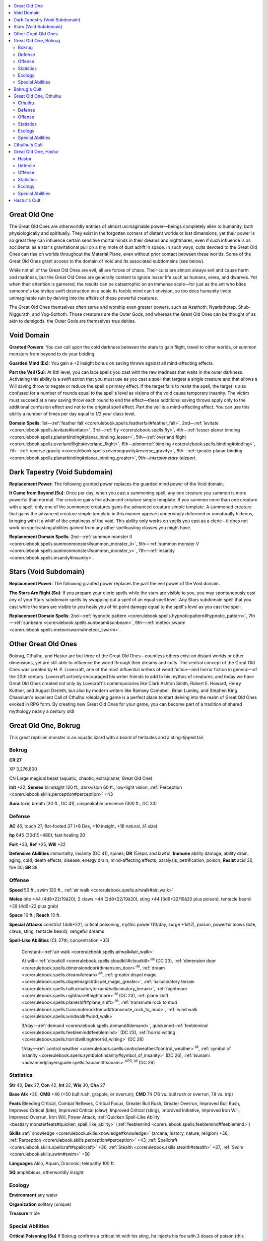
.. _`bestiary4.greatoldone`:

.. contents:: \ 

.. _`bestiary4.greatoldone#great_old_one`:

Great Old One
**************

The Great Old Ones are otherworldly entities of almost unimaginable power—beings completely alien to humanity, both physiologically and spiritually. They exist in the forgotten corners of distant worlds or lost dimensions, yet their power is so great they can influence certain sensitive mortal minds in their dreams and nightmares, even if such influence is as accidental as a star's gravitational pull on a tiny mote of dust adrift in space. In such ways, cults devoted to the Great Old Ones can rise on worlds throughout the Material Plane, even without prior contact between these worlds. Some of the Great Old Ones grant access to the domain of Void and its associated subdomains (see below).

While not all of the Great Old Ones are evil, all are forces of chaos. Their cults are almost always evil and cause harm and madness, but the Great Old Ones are generally content to ignore lesser life such as humans, elves, and dwarves. Yet when their attention is garnered, the results can be catastrophic on an immense scale—for just as the ant who bites someone's toe invites swift destruction on a scale its feeble mind can't envision, so too does humanity invite unimaginable ruin by delving into the affairs of these powerful creatures.

The Great Old Ones themselves often serve and worship even greater powers, such as Azathoth, Nyarlathotep, Shub-Niggurath, and Yog-Sothoth. Those creatures are the Outer Gods, and whereas the Great Old Ones can be thought of as akin to demigods, the Outer Gods are themselves true deities.

.. _`bestiary4.greatoldone#void_domain`:

Void Domain
************

\ **Granted Powers**\ : You can call upon the cold darkness between the stars to gain flight, travel to other worlds, or summon monsters from beyond to do your bidding.

\ **Guarded Mind (Ex)**\ : You gain a +2 insight bonus on saving throws against all mind-affecting effects.

\ **Part the Veil (Su)**\ : At 8th level, you can lace spells you cast with the raw madness that waits in the outer darkness. Activating this ability is a swift action that you must use as you cast a spell that targets a single creature and that allows a Will saving throw to negate or reduce the spell's primary effect. If the target fails to resist the spell, the target is also confused for a number of rounds equal to the spell's level as visions of the void cause temporary insanity. The victim must succeed at a new saving throw each round to end the effect—these additional saving throws apply only to the additional confusion effect and not to the original spell effect. Part the veil is a mind-affecting effect. You can use this ability a number of times per day equal to 1/2 your class level.

\ **Domain Spells**\ : 1st—:ref:`feather fall <corerulebook.spells.featherfall#feather_fall>`\ , 2nd—:ref:`levitate <corerulebook.spells.levitate#levitate>`\ , 3rd—:ref:`fly <corerulebook.spells.fly>`\ , 4th—:ref:`lesser planar binding <corerulebook.spells.planarbinding#planar_binding_lesser>`\ , 5th—:ref:`overland flight <corerulebook.spells.overlandflight#overland_flight>`\ , 6th—\ *planar*\ :ref:`binding <corerulebook.spells.binding#binding>`\ , 7th—:ref:`reverse gravity <corerulebook.spells.reversegravity#reverse_gravity>`\ , 8th—:ref:`greater planar binding <corerulebook.spells.planarbinding#planar_binding_greater>`\ , 9th—\ *interplanetary telepor*\ \ *t*\ .

.. _`bestiary4.greatoldone#dark_tapestry_void_subdomain`: `bestiary4.greatoldone#dark_tapestry_(void_subdomain)`_

.. _`bestiary4.greatoldone#dark_tapestry_(void_subdomain)`:

Dark Tapestry (Void Subdomain)
*******************************

\ **Replacement Power**\ : The following granted power replaces the guarded mind power of the Void domain.

\ **It Came from Beyond (Su)**\ : Once per day, when you cast a summoning spell, any one creature you summon is more powerful than normal. The creature gains the advanced creature simple template. If you summon more than one creature with a spell, only one of the summoned creatures gains the advanced creature simple template. A summoned creature that gains the advanced creature simple template in this manner appears unnervingly deformed or unnaturally hideous, bringing with it a whiff of the emptiness of the void. This ability only works on spells you cast as a cleric—it does not work on spellcasting abilities gained from any other spellcasting classes you might have.

\ **Replacement Domain Spells**\ : 2nd—:ref:`summon monster II <corerulebook.spells.summonmonster#summon_monster_ii>`\ , 5th—:ref:`summon monster V <corerulebook.spells.summonmonster#summon_monster_v>`\ , 7th—:ref:`insanity <corerulebook.spells.insanity#insanity>`\ .

.. _`bestiary4.greatoldone#stars_void_subdomain`: `bestiary4.greatoldone#stars_(void_subdomain)`_

.. _`bestiary4.greatoldone#stars_(void_subdomain)`:

Stars (Void Subdomain)
***********************

\ **Replacement Power**\ : The following granted power replaces the part the veil power of the Void domain.

\ **The Stars Are Right (Su)**\ : If you prepare your cleric spells while the stars are visible to you, you may spontaneously cast any of your Stars subdomain spells by swapping out a spell of an equal spell level. Any Stars subdomain spell that you cast while the stars are visible to you heals you of hit point damage equal to the spell's level as you cast the spell.

\ **Replacement Domain Spells**\ : 2nd—:ref:`hypnotic pattern <corerulebook.spells.hypnoticpattern#hypnotic_pattern>`\ , 7th—:ref:`sunbeam <corerulebook.spells.sunbeam#sunbeam>`\ , 9th—:ref:`meteor swarm <corerulebook.spells.meteorswarm#meteor_swarm>`\ .

.. _`bestiary4.greatoldone#other_great_old_ones`:

Other Great Old Ones
*********************

Bokrug, Cthulhu, and Hastur are but three of the Great Old Ones—countless others exist on distant worlds or other dimensions, yet are still able to influence the world through their dreams and cults. The central concept of the Great Old Ones was created by H. P. Lovecraft, one of the most influential writers of weird fiction—and horror fiction in general—of the 20th century. Lovecraft actively encouraged his writer friends to add to his mythos of creatures, and today we have Great Old Ones created not only by Lovecraft's contemporaries like Clark Ashton Smith, Robert E. Howard, Henry Kuttner, and August Derleth, but also by modern writers like Ramsey Campbell, Brian Lumley, and Stephen King. Chaosium's excellent Call of Cthulhu roleplaying game is a perfect place to start delving into the realm of Great Old Ones evoked in RPG form. By creating new Great Old Ones for your game, you can become part of a tradition of shared mythology nearly a century old!

.. _`bestiary4.greatoldone#great_old_one_bokrug`:

Great Old One, Bokrug
**********************

This great reptilian monster is an aquatic lizard with a beard of tentacles and a sting-tipped tail.

.. _`bestiary4.greatoldone#bokrug`:

Bokrug
=======

**CR 27** 

XP 3,276,800

CN Large magical beast (aquatic, chaotic, extraplanar, Great Old One)

\ **Init**\  +22; \ **Senses**\  blindsight 120 ft., darkvision 60 ft., low-light vision; :ref:`Perception <corerulebook.skills.perception#perception>`\  +43

\ **Aura**\  toxic breath (30 ft., DC 41), unspeakable presence (300 ft., DC 33)

.. _`bestiary4.greatoldone#defense`:

Defense
========

\ **AC**\  45, touch 27, flat-footed 37 (+8 Dex, +10 insight, +18 natural, â1 size)

\ **hp**\  645 (30d10+480); fast healing 20

\ **Fort**\  +33, \ **Ref**\  +25, \ **Will**\  +22

\ **Defensive Abilities**\  immortality, insanity (DC 41), spines; \ **DR**\  15/epic and lawful; \ **Immune**\  ability damage, ability drain, aging, cold, death effects, disease, energy drain, mind-affecting effects, paralysis, petrification, poison; \ **Resist**\  acid 30, fire 30; \ **SR**\  38

.. _`bestiary4.greatoldone#offense`:

Offense
========

\ **Speed**\  50 ft., swim 120 ft., :ref:`air walk <corerulebook.spells.airwalk#air_walk>`

\ **Melee**\  bite +44 (4d8+22/19â20), 2 claws +44 (2d8+22/19â20), sting +44 (3d6+22/19â20 plus poison), tentacle beard +39 (4d6+22 plus grab)

\ **Space**\  10 ft.; \ **Reach**\  10 ft.

\ **Special Attacks**\  constrict (4d6+22), critical poisoning, mythic power (10/day, surge +1d12), poison, powerful blows (bite, claws, sting, tentacle beard), vengeful dreams

\ **Spell-Like Abilities**\  (CL 27th; concentration +35)

 Constant—:ref:`air walk <corerulebook.spells.airwalk#air_walk>`

 At will—:ref:`cloudkill <corerulebook.spells.cloudkill#cloudkill>`\ \ :sup:`M`\  (DC 23), :ref:`dimension door <corerulebook.spells.dimensiondoor#dimension_door>`\ \ :sup:`M`\ , :ref:`dream <corerulebook.spells.dream#dream>`\ \ :sup:`M`\ , :ref:`greater dispel magic <corerulebook.spells.dispelmagic#dispel_magic_greater>`\ , :ref:`hallucinatory terrain <corerulebook.spells.hallucinatoryterrain#hallucinatory_terrain>`\ , :ref:`nightmare <corerulebook.spells.nightmare#nightmare>`\ \ :sup:`M`\  (DC 23), :ref:`plane shift <corerulebook.spells.planeshift#plane_shift>`\ \ :sup:`M`\ , :ref:`transmute rock to mud <corerulebook.spells.transmuterocktomud#transmute_rock_to_mud>`\ , :ref:`wind walk <corerulebook.spells.windwalk#wind_walk>`

 3/day—:ref:`demand <corerulebook.spells.demand#demand>`\ , quickened :ref:`feeblemind <corerulebook.spells.feeblemind#feeblemind>`\  (DC 23), :ref:`horrid wilting <corerulebook.spells.horridwilting#horrid_wilting>`\  (DC 26)

 1/day—:ref:`control weather <corerulebook.spells.controlweather#control_weather>`\ \ :sup:`M`\ , :ref:`symbol of insanity <corerulebook.spells.symbolofinsanity#symbol_of_insanity>`\  (DC 26), :ref:`tsunami <advancedplayersguide.spells.tsunami#tsunami>`\ \ :sup:`APG, M`\  (DC 26)

.. _`bestiary4.greatoldone#statistics`:

Statistics
===========

\ **Str**\  40, \ **Dex**\  27, \ **Con**\  42, \ **Int**\  22, \ **Wis**\  30, \ **Cha**\  27

\ **Base Atk**\  +30; \ **CMB**\  +46 (+50 bull rush, grapple, or overrun); \ **CMD**\  74 (76 vs. bull rush or overrun, 78 vs. trip)

\ **Feats**\  Bleeding Critical, Combat Reflexes, Critical Focus, Greater Bull Rush, Greater Overrun, Improved Bull Rush, Improved Critical (bite), Improved Critical (claw), Improved Critical (sting), Improved Initiative, Improved Iron Will, Improved Overrun, Iron Will, Power Attack, :ref:`Quicken Spell-Like Ability <bestiary.monsterfeats#quicken_spell_like_ability>`\  (:ref:`feeblemind <corerulebook.spells.feeblemind#feeblemind>`\ )

\ **Skills**\  :ref:`Knowledge <corerulebook.skills.knowledge#knowledge>`\  (arcana, history, nature, religion) +36, :ref:`Perception <corerulebook.skills.perception#perception>`\  +43, :ref:`Spellcraft <corerulebook.skills.spellcraft#spellcraft>`\  +36, :ref:`Stealth <corerulebook.skills.stealth#stealth>`\  +37, :ref:`Swim <corerulebook.skills.swim#swim>`\  +56

\ **Languages**\  Aklo, Aquan, Draconic; telepathy 100 ft.

\ **SQ**\  amphibious, otherworldly insight

.. _`bestiary4.greatoldone#ecology`:

Ecology
========

\ **Environment**\  any water

\ **Organization**\  solitary (unique)

\ **Treasure**\  triple

.. _`bestiary4.greatoldone#special_abilities`:

Special Abilities
==================

\ **Critical Poisoning (Su)**\  If Bokrug confirms a critical hit with his sting, he injects his foe with 3 doses of poison (this increases the save DC by 4). A foe that is normally immune to poison can be affected by Bokrug's poison in this way, but treats the poisoning as if it had been injected with only 1 dose.

\ **Immortality (Ex)**\  If Bokrug is killed, his body immediately begins to thrash and writhe spasmodically, continuing to do so for 1d4 rounds. During this time, he makes a single sting attack against one random target in reach. At the end of this time, his body grows still, then melts into water and evaporates away. Bokrug reforms in dormancy back in his realm in the Dimension of Dreams soon thereafter, remaining in a comatose state for hundreds of years unless he is awoken earlier via complex rituals.

Any effect that destroys Bokrug's body (such as :ref:`disintegrate <corerulebook.spells.disintegrate#disintegrate>`\ ) merely reduces his remains to water that then evaporates away as described above, but such measures do prevent his body from thrashing and stinging prior to this supernatural evaporation.

\ **Poison (Ex)**\  Sting—injury; \ *save*\  Fort DC 41; \ *frequency*\  1/round for 6 rounds; \ *effect*\  2d4 Wisdom damage; \ *cure*\  3 consecutive saves. A creature whose Wisdom damage equals its Wisdom score automatically becomes afflicted by a random insanity (\ *PRD GameMastery Guide*\  250). The save DC is Constitution-based.

\ **Spines (Ex)**\  Any creature that makes a melee attack against Bokrug must succeed at a DC 33 Reflex save or be struck by the numerous swiftly reacting spines that cover the Great Old One, taking 2d6+15 points of damage. Using a reach weapon does not endanger the attacker in this way. The save DC is Dexterity-based.

\ **Toxic Breath (Su)**\  Bokrug's breath is toxic. Whenever the Great Old One is above water, he is surrounded by a 30-foot-radius cloud of invisible poison gas that causes temporary madness and hallucinations. Any creature that begins its turn in this area must succeed at a DC 41 Will save or be confused for 1 round. A creature that holds its breath or doesn't have to breathe gains a +4 bonus on this saving throw. This is a mind-affecting poison effect. The save DC is Constitution-based.

\ **Unspeakable Presence (Su)**\  Failing a DC 33 Will save against Bokrug's unspeakable presence causes the victim to become overwhelmed with hopelessness and doom—it takes a â4 penalty on all attack rolls, saving throws, ability checks, skill checks, and weapon damage rolls as long as it remains within the area of affect. The save DC is Charisma-based.

\ **Vengeful Dreams (Su)**\  Any creature that has ever damaged Bokrug or has slain one of his clerics can be targeted by the Great Old One's vengeful dreams regardless of the distance between the creature and Bokrug, even across planar boundaries. In order to use vengeful dreams against a target, Bokrug must successfully affect the target with his :ref:`nightmare <corerulebook.spells.nightmare#nightmare>`\  spell-like ability; the target is always treated as familiar to Bokrug, and as if Bokrug possessed a body part of the victim, resulting in a â15 penalty on the saving throw against the :ref:`nightmare <corerulebook.spells.nightmare#nightmare>`\ . If the victim fails its save against the :ref:`nightmare <corerulebook.spells.nightmare#nightmare>`\ , the horrific dream unfolds as a vision of Bokrug consuming the victim alive. The victim then remains alive, conscious, and aware as the Great Old One digests it, and as Bokrug destroys all that remains of the victim's lifelong friends, home, belongings, and family. When the victim awakens from the :ref:`nightmare <corerulebook.spells.nightmare#nightmare>`\ , it must succeed at a DC 33 Will save or take 3d6 points of Wisdom drain from the vengeful dreams. If this drains the target's Wisdom to 0, it automatically gains a random insanity (\ *GameMastery Guide*\  250). Once Bokrug uses this ability against a creature, he can't do so again until that creature again damages him or slays one of his clerics. This is a mind-affecting effect. The save DC is Charisma-based.

Bokrug, the Water Lizard, dwells in a distant and forsaken corner of the Dimension of Dreams, in a land that was once heavily populated but is now a desolate and barren realm surrounding a nameless lake—a realm once ruled by mighty human empires, but now ruled only by the hideous amphibian minions of the Water Lizard. Bokrug himself is a vast creature, a vaguely iguana-shaped monster with a beard of writhing tendrils and a long tail tipped with a stinger. The scales that cover his body hide long spines that Bokrug can extend or retract with near lightning speed.

Bokrug spends the majority of his time slumbering far down in the depths of his submerged lair. No rivers feed the lake, nor does it drain into the sea. Yet the still, ominous waters are neither stale nor brackish, implying that they connect somewhere deep underground, and. By way of these dark, secret waterways, Bokgrug has access to the lakes and rivers of the Dimension of Dreams, and his ability to :ref:`plane shift <corerulebook.spells.planeshift#plane_shift>`\  allows him access to other realms as he wills.

.. _`bestiary4.greatoldone#bokrugs_cult`:

Bokrug's Cult
**************

Bokrug is worshiped more out of fear than adoration, and when traveling dreamers come across his cult in their nightmares, they can unknowingly spread this fearful faith into the waking world. Bokrug's temples are often found on the shores of remote lakes or hidden away in large swamplands. Though humans worship him, so do boggards, lizardfolk, marsh giants, and other swamp-dwelling races—particularly those who have suffered at the hands of aggressors, such as invading armies, rival tribes, or adventuring parties.

Though Bokrug is chaotic neutral, almost all of his worshipers are chaotic neutral or chaotic evil. Only a rare few chaotic good worshipers of Bokrug exist—most of these being delusional heretics or apologists who seek to keep Bokrug calm, ensuring he continues to slumber. These heretics and outliers of the faith are remorselessly hunted down by his more zealous and traditional worshipers.

Bokrug's cult is associated with revenge, storms, and water, and its sacred symbol is a green lizard with a long, coiling tail—an image of Bokrug himself. His greatest shrines feature unusually realistic statues of his form, statues the cult maintains Bokrug can see out of and even animate from his distant lair to take sacrifices. Bokrug's clerics have access to the domains of Chaos, Destruction, Water, and Weather, and to the subdomains of Catastrophe, Oceans, Rage, and Storms. The Water Lizard's favored weapon is the ranseur; his followers often forge their ranseurs' blades to resemble the Great Old One's stingered tail.

.. _`bestiary4.greatoldone#great_old_one_cthulhu`:

Great Old One, Cthulhu
***********************

This towering impossibility, neither quite octopus nor dragon nor giant but something far worse, must surely herald the end of times.

.. _`bestiary4.greatoldone#cthulhu`:

Cthulhu
========

**CR 30** 

XP 9,830,400

CE Colossal aberration (chaotic, evil, Great Old One)

\ **Init**\  +15; \ **Senses**\  darkvision 60 ft., :ref:`true seeing <corerulebook.spells.trueseeing#true_seeing>`\ ; :ref:`Perception <corerulebook.skills.perception#perception>`\  +52

\ **Aura**\  unspeakable presence (300 ft., DC 40)

Defense
========

\ **AC**\  49, touch 29, flat-footed 44 (+12 deflection, +5 Dex, +10 insight, +20 natural, â8 size)

\ **hp**\  774 (36d8+612); fast healing 30

\ **Fort**\  +29, \ **Ref**\  +29, \ **Will**\  +33

\ **Defensive Abilities**\  :ref:`freedom of movement <corerulebook.spells.freedomofmovement#freedom_of_movement>`\ , immortality, insanity (DC 40), non-euclidean; \ **DR**\  20/epic and lawful; \ **Immune**\  ability damage, ability drain, aging, cold, death effects, disease, energy drain, mind-affecting effects, paralysis, and petrification; \ **Resist**\  acid 30, electricity 30, fire 30, sonic 30; \ **SR**\  41

Offense
========

\ **Speed**\  60 ft., fly 200 ft. (average), swim 60 ft.

\ **Melee**\  2 claws +42 (4d6+23/19â20 plus grab), 4 tentacles +42 (2d10+34/19â20 plus grab)

\ **Space**\  40 ft.; \ **Reach**\  40 ft.

\ **Special Attacks**\  cleaving claws, constrict (3d6+23), dreams of madness, mythic power (10/day, surge +1d12), powerful blows (tentacle), tentacles, trample (2d8+30, DC 51)

\ **Spell-Like Abilities**\  (CL 30th; concentration +42)

 Constant—:ref:`freedom of movement <corerulebook.spells.freedomofmovement#freedom_of_movement>`\ , :ref:`true seeing <corerulebook.spells.trueseeing#true_seeing>`

 At will—:ref:`astral projection <corerulebook.spells.astralprojection#astral_projection>`\ , :ref:`control weather <corerulebook.spells.controlweather#control_weather>`\ \ :sup:`M`\ , :ref:`dream <corerulebook.spells.dream#dream>`\ \ :sup:`M`\ , :ref:`greater dispel magic <corerulebook.spells.dispelmagic#dispel_magic_greater>`\ , :ref:`greater teleport <corerulebook.spells.teleport#teleport_greater>`\ , :ref:`insanity <corerulebook.spells.insanity#insanity>`\  (DC 29), :ref:`nightmare <corerulebook.spells.nightmare#nightmare>`\ \ :sup:`M`\  (DC 29), :ref:`sending <corerulebook.spells.sending#sending>`\ \ :sup:`M`

 3/day—:ref:`antipathy <corerulebook.spells.antipathy#antipathy>`\  (DC 30), :ref:`demand <corerulebook.spells.demand#demand>`\  (DC 30), quickened :ref:`feeblemind <corerulebook.spells.feeblemind#feeblemind>`\ , :ref:`gate <corerulebook.spells.gate#gate>`\ , :ref:`weird <corerulebook.spells.weird#weird>`\  (DC 31)

 1/day—:ref:`implosion <corerulebook.spells.implosion#implosion>`\  (DC 31), summon (level 9, 2d4 star-spawn of Cthulhu 100%), :ref:`symbol of insanity <corerulebook.spells.symbolofinsanity#symbol_of_insanity>`\  (DC 30), :ref:`wish <corerulebook.spells.wish#wish>`\ \ :sup:`M`

Statistics
===========

\ **Str**\  56, \ **Dex**\  21, \ **Con**\  45, \ **Int**\  31, \ **Wis**\  36, \ **Cha**\  34

\ **Base Atk**\  +27; \ **CMB**\  +58 (+60 bull rush, +62 grapple or sunder); \ **CMD**\  97 (99 vs. bull rush or sunder)

\ **Feats**\  :ref:`Ability Focus <bestiary.monsterfeats#ability_focus>`\  (:ref:`nightmare <corerulebook.spells.nightmare#nightmare>`\ ), :ref:`Awesome Blow <bestiary.monsterfeats#awesome_blow>`\ , Combat Reflexes, :ref:`Craft <corerulebook.skills.craft#craft>`\  Wondrous Item, Critical Focus, :ref:`Flyby Attack <bestiary.monsterfeats#flyby_attack>`\ , Greater Sunder, Greater Vital Strike, :ref:`Hover <bestiary.monsterfeats#hover>`\ , Improved Bull Rush, Improved Critical (claw), Improved Critical (tentacle), Improved Sunder, Improved Vital Strike, Power Attack, :ref:`Quicken Spell-Like Ability <bestiary.monsterfeats#quicken_spell_like_ability>`\  (:ref:`feeblemind <corerulebook.spells.feeblemind#feeblemind>`\ ), Staggering Critical, Vital Strike

\ **Skills**\  :ref:`Fly <corerulebook.skills.fly#fly>`\  +36, :ref:`Knowledge <corerulebook.skills.knowledge#knowledge>`\  (arcana) +49, :ref:`Knowledge <corerulebook.skills.knowledge#knowledge>`\  (dungeoneering, engineering, geography, history, nature, planes, religion) +46, :ref:`Perception <corerulebook.skills.perception#perception>`\  +52, :ref:`Sense Motive <corerulebook.skills.sensemotive#sense_motive>`\  +49, :ref:`Spellcraft <corerulebook.skills.spellcraft#spellcraft>`\  +49, :ref:`Swim <corerulebook.skills.swim#swim>`\  +70, :ref:`Use Magic Device <corerulebook.skills.usemagicdevice#use_magic_device>`\  +48

\ **Languages**\  Aklo; telepathy 300 ft.

\ **SQ**\  compression, greater starflight, otherworldly insight

Ecology
========

\ **Environment**\  any (R'lyeh)

\ **Organization**\  solitary (unique)

\ **Treasure**\  triple

Special Abilities
==================

\ **Cleaving Claws (Ex)**\  A single attack from one of Cthulhu's claws can target all creatures in a 10-foot square. Make one attack roll; any creature in the area whose AC is equal to or lower than the result takes damage from the claw.

\ **Dreams of Madness (Su)**\  When Cthulhu uses his :ref:`nightmare <corerulebook.spells.nightmare#nightmare>`\  spell-like ability on a creature with one or more ranks in a :ref:`Craft <corerulebook.skills.craft#craft>`\  or :ref:`Perform <corerulebook.skills.perform#perform>`\  skill, he also afflicts the creature with maddening dreams. In addition to the effect of :ref:`nightmare <corerulebook.spells.nightmare#nightmare>`\ , the target must succeed at a DC 40 Will save or contract a random insanity (\ *PRD GameMastery Guide*\  250). This is a mind-affecting effect. A creature that already has an insanity is immune to this ability. The save DC is Charisma-based.

\ **Greater Starflight (Su)**\  Cthulhu can survive in the void of outer space, and flies through outer space at incredible speeds. Although the exact travel time will vary from one trip to the next, a trip within a solar system normally takes Cthulhu 2d6 hours, and a trip beyond normally takes 2d6 days (or more, at the GM's discretion).

\ **Immortality (Ex)**\  If Cthulhu is killed, his body immediately fades away into a noxious cloud of otherworldly vapor that fills an area out to his reach. This cloud blocks vision as :ref:`obscuring mist <corerulebook.spells.obscuringmist#obscuring_mist>`\ , but can't be dispersed by any amount of wind. Any creature in this area must succeed at a DC 45 Fortitude save or be nauseated for as long as it remains in the cloud and for an additional 1d10 rounds after it leaves the area. Cthulhu returns to life after 2d6 rounds, manifesting from the cloud and restored to life via :ref:`true resurrection <corerulebook.spells.trueresurrection#true_resurrection>`\ , but is staggered for 2d6 rounds (nothing can remove this staggered effect). If slain again while he is staggered from this effect, Cthulhu reverts to vapor form again and his essence fades away after 2d6 rounds, returning to his tomb in R'lyeh until he is released again. The save DC is Constitution-based.

\ **Non-Euclidean (Ex)**\  Cthulhu does not exist wholly in the physical world, and space and time strain against his presence. This grants Cthulhu a deflection bonus to AC and a racial bonus on Reflex saves equal to his Charisma modifier (+12). His apparent and actual position are never quite the same, granting him a 50% miss chance against all attacks. :ref:`True seeing <corerulebook.spells.trueseeing#true_seeing>`\  can defeat this miss chance, but any creature that looks upon Cthulhu while under the effects of :ref:`true seeing <corerulebook.spells.trueseeing#true_seeing>`\  must succeed at a DC 40 Will save or be afflicted by a random insanity (this is a mind-affecting effect). The save DC is Charisma-based.

\ **Tentacles (Ex)**\  Cthulhu's tentacles are a primary attack.

\ **Unspeakable Presence (Su)**\  Failing a DC 40 Will save against Cthulhu's unspeakable presence causes the victim to immediately die of fright. This is a death and fear effect. A creature immune to fear that fails its save against Cthulhu's unspeakable presence is staggered for 1d6 rounds instead of killed. The save DC is Charisma-based.

Known to some as the Dreamer in the Deep, Great Cthulhu is the mightiest of the Great Old Ones. Cthulhu is represented often in artwork—particularly in sculpture, painting, and poetry, for his influence is particularly strong among such sensitive and creative minds. In these eldritch works of art, he is depicted or described as having a vaguely humanoid frame, but with immense draconic wings and an octopus-shaped head. His actual form is somewhat fluid—the Great Old One can shift and reshape his exact countenance as he wills, allowing him to occupy a smaller space than one might expect for a creature that stands over 100 feet tall.

It is fortunate indeed that Cthulhu is currently imprisoned on a distant planet within the sunken city of R'lyeh. There, the Great Old One slumbers away the eons in a state neither quite dead nor living, held in stasis by ancient magic and the potency of the \ *Elder Sign*\ , yet at times the city rises from the sea and the doors to his tomb open, granting Cthulhu limited mobility before he must return to his tomb.

.. _`bestiary4.greatoldone#cthulhus_cult`:

Cthulhu's Cult
***************

Although Cthulhu is imprisoned on a far-flung world, his dreams span the gulfs of existence and are capable of touching upon the sleeping minds of sensitive or artistic souls, inspiring them with insane visions and driving the creation of all manner of eldritch artistry. In such ways, his cult spreads like a night-borne virus of the dreaming mind across all worlds on which sapient life dwells. Cthulhu is worshiped by various aquatic races and folk who dwell along coasts, but also among certain decadent or fringe societies of artists, poets, and philosophers. When they form, his cults are secretive and careful to hide their allegiance to the Great Old One, meeting only in desolate and otherwise abandoned locales hidden from society's notice. Central among his cult's beliefs is the prophecy that one day, the stars will be right and Great Cthulhu shall rise from his corpse-city to usher in the end times, wiping clean all worlds to make them ready for his kind. The cultists believe they might be spared this fate through proper obeisance and fealty, when in truth Cthulhu is unlikely to notice the difference between those who worship him and anyone else.

Cthulhu's cult is associated with cataclysms, dreams, and the stars, and his sacred symbol is a complex rune surrounding an open eye. Cthulhu's temples are monolithic structures of a stark and cyclopean architectural style, but most of his faithful lack the resources to build such temples and instead make do with what they can, hiding away personal shrines in underground chambers or in shacks or glades in the remote wilderness. Cthulhu's clerics have access to the domains of Chaos, Evil, Madness, and Void, and to the subdomains of Dark Tapestry, Insanity, Nightmare, and Stars. His favored weapon is the dagger—often one with a curving blade.

.. _`bestiary4.greatoldone#great_old_one_hastur`:

Great Old One, Hastur
**********************

This entity appears to be a skeletal human form hidden under tattered yellow robes, but it moves with unsettling, inhuman grace.

.. _`bestiary4.greatoldone#hastur`:

Hastur
=======

**CR 29** 

XP 6,553,600

CE Medium aberration (chaotic, evil, Great Old One)

\ **Init**\  +26; \ **Senses**\  darkvision 60 ft., :ref:`true seeing <corerulebook.spells.trueseeing#true_seeing>`\ ; :ref:`Perception <corerulebook.skills.perception#perception>`\  +47

\ **Aura**\  unspeakable presence (300 ft., DC 40)

Defense
========

\ **AC**\  48, touch 37, flat-footed 31 (+16 Dex, +1 dodge, +10 insight, +11 natural)

\ **hp**\  731 (34d8+578); fast healing 25

\ **Fort**\  +28, \ **Ref**\  +27, \ **Will**\  +29

\ **Defensive Abilities**\  :ref:`freedom of movement <corerulebook.spells.freedomofmovement#freedom_of_movement>`\ , immortality, insanity (DC 40); \ **DR**\  15/epic and lawful; \ **Immune**\  ability damage, ability drain, aging, cold, death effects, disease, energy drain, mind-affecting effects, paralysis, petrification, sonic; \ **Resist**\  acid 30, electricity 30, fire 30; \ **SR**\  40

Offense
========

\ **Speed**\  80 ft.; :ref:`air walk <corerulebook.spells.airwalk#air_walk>`

\ **Melee**\  4 tattered lash +41 (2d8+7 plus bleed)

\ **Space**\  5 ft.; \ **Reach**\  40 ft.

\ **Special Attacks**\  bleed (1d6), fulvous dreams, mythic power (10/day, surge +1d12), reveal visage, sneak attack +10d6, Yellow Sign

\ **Spell-Like Abilities**\  (CL 29th; concentration +42)

 Constant—:ref:`air walk <corerulebook.spells.airwalk#air_walk>`\ , :ref:`freedom of movement <corerulebook.spells.freedomofmovement#freedom_of_movement>`\ , :ref:`tongues <corerulebook.spells.tongues#tongues>`\ , :ref:`true seeing <corerulebook.spells.trueseeing#true_seeing>`

 At will—:ref:`astral projection <corerulebook.spells.astralprojection#astral_projection>`\ , :ref:`dimension door <corerulebook.spells.dimensiondoor#dimension_door>`\ \ :sup:`M`\ , :ref:`dream <corerulebook.spells.dream#dream>`\ \ :sup:`M`\ , :ref:`enervation <corerulebook.spells.enervation#enervation>`\ \ :sup:`M`\ , :ref:`greater dispel magic <corerulebook.spells.dispelmagic#dispel_magic_greater>`\ , :ref:`insanity <corerulebook.spells.insanity#insanity>`\  (DC 30), :ref:`mirage arcana <corerulebook.spells.miragearcana#mirage_arcana>`\  (DC 28), :ref:`nightmare <corerulebook.spells.nightmare#nightmare>`\ \ :sup:`M`\  (DC 28), :ref:`sending <corerulebook.spells.sending#sending>`\ \ :sup:`M`\ , :ref:`veil <corerulebook.spells.veil#veil>`\ , :ref:`wish <corerulebook.spells.wish#wish>`\ \ :sup:`M`\  (see below)

 3/day—:ref:`demand <corerulebook.spells.demand#demand>`\  (DC 31), quickened :ref:`feeblemind <corerulebook.spells.feeblemind#feeblemind>`\ , :ref:`interplanetary teleport <ultimatemagic.spells.interplanetaryteleport#interplanetary_teleport>`\ , :ref:`mass suggestion <corerulebook.spells.suggestion#suggestion_mass>`\  (DC 29), :ref:`project image <corerulebook.spells.projectimage#project_image>`\  (DC 30)

 1/day—:ref:`symbol of death <corerulebook.spells.symbolofdeath#symbol_of_death>`\  (DC 31), :ref:`symbol of fear <corerulebook.spells.symboloffear#symbol_of_fear>`\  (DC 29), :ref:`symbol of insanity <corerulebook.spells.symbolofinsanity#symbol_of_insanity>`\  (DC 31), :ref:`symbol of pain <corerulebook.spells.symbolofpain#symbol_of_pain>`\  (DC 28), :ref:`symbol of persuasion <corerulebook.spells.symbolofpersuasion#symbol_of_persuasion>`\  (DC 29), :ref:`symbol of strife <ultimatemagic.spells.symbolofstrife#symbol_of_strife>`\  (DC 32), :ref:`symbol of stunning <corerulebook.spells.symbolofstunning#symbol_of_stunning>`\  (DC 30), :ref:`symbol of weakness <corerulebook.spells.symbolofweakness#symbol_of_weakness>`\  (DC 30)

Statistics
===========

\ **Str**\  24, \ **Dex**\  43, \ **Con**\  44, \ **Int**\  35, \ **Wis**\  31, \ **Cha**\  36

\ **Base Atk**\  +25; \ **CMB**\  +41; \ **CMD**\  69 (can't be tripped)

\ **Feats**\  Agile Maneuvers, Combat Expertise, Combat Reflexes, Critical Focus, Dodge, Greater Feint, Greater Vital Strike, Improved Critical (tattered lash), Improved Feint, Improved Vital Strike, Mobility, :ref:`Quicken Spell-Like Ability <bestiary.monsterfeats#quicken_spell_like_ability>`\  (:ref:`feeblemind <corerulebook.spells.feeblemind#feeblemind>`\ ), Spring Attack, Staggering Critical, Vital Strike, Weapon Finesse, Whirlwind Attack

\ **Skills**\  :ref:`Acrobatics <corerulebook.skills.acrobatics#acrobatics>`\  +53 (+73 when jumping), :ref:`Bluff <corerulebook.skills.bluff#bluff>`\  +47, :ref:`Disguise <corerulebook.skills.disguise#disguise>`\  +47, :ref:`Intimidate <corerulebook.skills.intimidate#intimidate>`\  +50, :ref:`Knowledge <corerulebook.skills.knowledge#knowledge>`\  (arcana, geography, history, local) +46, :ref:`Knowledge <corerulebook.skills.knowledge#knowledge>`\  (nobility) +49, :ref:`Perception <corerulebook.skills.perception#perception>`\  +47, :ref:`Perform <corerulebook.skills.perform#perform>`\  (act) +47, :ref:`Sense Motive <corerulebook.skills.sensemotive#sense_motive>`\  +44, :ref:`Sleight of Hand <corerulebook.skills.sleightofhand#sleight_of_hand>`\  +50, :ref:`Spellcraft <corerulebook.skills.spellcraft#spellcraft>`\  +49, :ref:`Stealth <corerulebook.skills.stealth#stealth>`\  +53, :ref:`Use Magic Device <corerulebook.skills.usemagicdevice#use_magic_device>`\  +47; \ **Racial Modifiers**\  +20 :ref:`Acrobatics <corerulebook.skills.acrobatics#acrobatics>`\  when jumping

\ **Languages**\  Aklo; telepathy 100 ft., :ref:`tongues <corerulebook.spells.tongues#tongues>`

\ **SQ**\  otherworldly insight

Ecology
========

\ **Environment**\  any

\ **Organization**\  solitary (unique)

\ **Treasure**\  triple

Special Abilities
==================

\ **Fulvous Dreams (Su)**\  When Hastur uses his :ref:`nightmare <corerulebook.spells.nightmare#nightmare>`\  spell-like ability on a creature that has seen the Yellow Sign, he also afflicts that creature with horrifying dreams tinted with a nauseating yellow color and thick with overwhelming sensations of decadence, shame, and entropic disorder. In addition to the effect of :ref:`nightmare <corerulebook.spells.nightmare#nightmare>`\ , the target must also succeed at a DC 40 Will save or be compelled to seek out a Yellow Sign, throwing all of his resources and actions into the obsession. While obsessed, the target takes a â4 penalty on Will saving throws, saving throws against symbol spells, concentration checks, and Wisdom-based skill checks. This obsession effect ends immediately if the victim looks upon the Yellow Sign. This is a mind-affecting curse effect. The save DC is Charisma-based.

\ **Immortality (Ex)**\  If Hastur is slain, the robes that drape his frame suddenly drop to the ground as if whatever shape supported them had suddenly ceased to exist. The robes themselves remain inanimate on the ground, but any humanoid creature that touches them must succeed at a DC 40 Will save to resist a sudden urge to put the robes on. Doing so is a full-round action that provokes attacks of opportunity. Once it has donned Hastur's robes, the creature immediately perishes and its body is destroyed. In its place, Hastur lives again, as if brought back via :ref:`true resurrection <corerulebook.spells.trueresurrection#true_resurrection>`\ . If the discarded robes are not donned within 24 hours, they fade away, leaving behind a faint yellow stain. In this case, Hastur can't manifest a physical body again until the conditions are right, or until an unwitting cultist or fool calls him forth once again. The save DC is Charisma-based.

\ **Reveal Visage (Su)**\  As a swift action, Hastur may reveal to one adjacent creature the true shape beneath his robes. The creature must succeed at DC 40 Will save or be paralyzed for 1d4 rounds and take 1d4 points of Wisdom drain at the end of its turn each round the paralysis lasts, though the revelation is too awful for memory to retain. This is a mind-affecting fear effect. The save DC is Charisma-based.

\ **Tattered Lash (Ex)**\  Hastur attacks with long strips of his tattered yellow robes. These strips have a reach of 40 feet and are primary natural slashing attacks. Bleed damage from the strips stacks with itself (up to 10d6 points of bleed damage). Hastur treats insane targets as if they were flat-footed when he attacks with these weapons.

\ **Unspeakable Presence (Su)**\  Failing a DC 40 Will save against Hastur's unspeakable presence afflicts a creature with a random insanity. A creature that is already insane instead becomes confused for as long as it remains in the area. The save DC is Charisma-based.

\ **Wish (Sp)**\  Although Hastur may use :ref:`wish <corerulebook.spells.wish#wish>`\  as a spell-like ability at will, he can do so only to grant the wishes of other creatures, and only once per creature. Invariably, the results of these wishes serve somehow to advance Hastur's agenda.

\ **Yellow Sign (Su)**\  Once per day as a free action, Hastur can touch any solid surface and inscribe the Yellow Sign upon it. Once inscribed, the Yellow Sign remains for a year, but is active only on certain nights when the light from Hastur's distant world shines in the night sky as a star. Any creature that looks upon an active Yellow Sign must succeed at a DC 40 Will save to avoid becoming dominated by Hastur (as :ref:`dominate monster <corerulebook.spells.dominatemonster#dominate_monster>`\ ); whether or not the save is successful, the creature doesn't have to save against that Yellow Sign again for 24 hours. While the creature is under this domination effect, if the creature's Charisma drain plus Charisma damage ever equal its Charisma score, it immediately dies and allows Hastur to manifest physically at the location of its corpse, as if the victim had donned Hastur's tattered robes (see immortality). A Yellow Sign can be removed with :ref:`dispel chaos <corerulebook.spells.dispelchaos#dispel_chaos>`\ , :ref:`dispel evil <corerulebook.spells.dispelevil#dispel_evil>`\ , or :ref:`erase <corerulebook.spells.erase#erase>`\ , any of which requires the caster to succeed at a DC 35 caster level check. :ref:`Mage's disjunction <corerulebook.spells.magesdisjunction#mage_s_disjunction>`\  automatically removes a Yellow Sign. This is a mind-affecting effect. The save DC is Charisma-based.

Hastur is the most mysterious of the Great Old Ones. In fact, the entity known as Hastur might actually be an Outer God. The physical manifestation of this entity is known as the King in Yellow, and though most consider this creature—a vaguely human-shaped figure draped in a yellow cloak—to be synonymous with Hastur himself, many scholars believe that the King in Yellow is nothing more than an avatar used by the true Hastur to move among the denizens of the physical world. Hastur himself is said to dwell upon a distant world called Carcosa on the shores of the monstrous Lake of Hali, and his power on a planet is strongest when the baleful light of Carcosa's star is visible in that planet's night sky.

.. _`bestiary4.greatoldone#hasturs_cult`:

Hastur's Cult
**************

Hastur's cult is primarily composed of decadent nobles, playwrights, and aristocrats who have grown bored with life and have sought out increasingly deviant, bizarre, and self-destructive methods of achieving gratification in life. His temples are opulent and excessive—opera houses, manors, and the like that contain hidden chambers for pastimes best indulged in secret. His cultists are particularly eager to bring innocents into their fold, exposing them to the Yellow Sign so that their bodies and minds can serve as portals through which the King in Yellow may walk the world.

Hastur's cult is associated with decadence, disorder, and nihilism, and its symbol is the Yellow Sign. The least varieties of these symbols are nonmagical—and somewhat inaccurate—representations of the sigil, though the more powerful cults possess methods by which they can craft fully functional Yellow Signs. Unlike those created by Hastur, a cult-created Yellow Sign can be resisted with a successful DC 23 Will save (as if it were a 9th-level spell). Hastur's clerics have access to the domains of Chaos, Evil, Rune, and Void, and to the subdomains of Dark Tapestry, Language, Stars, and Wards. Hastur's favored weapon is the rapier.
